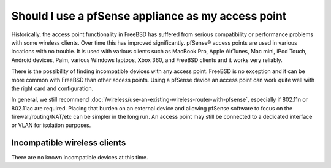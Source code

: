 Should I use a pfSense appliance as my access point
===================================================

Historically, the access point functionality in FreeBSD has suffered
from serious compatibility or performance problems with some wireless
clients. Over time this has improved significantly. pfSense® access
points are used in various locations with no trouble. It is used with
various clients such as MacBook Pro, Apple AirTunes, Mac mini, iPod
Touch, Android devices, Palm, various Windows laptops, Xbox 360, and
FreeBSD clients and it works very reliably.

There is the possibility of finding incompatible devices with any access
point. FreeBSD is no exception and it can be more common with FreeBSD
than other access points. Using a pfSense device an access point can
work quite well with the right card and configuration.

In general, we still recommend
:doc:`/wireless/use-an-existing-wireless-router-with-pfsense`,
especially if 802.11n or 802.11ac are required. Placing that burden
on an external device and allowing pfSense software to focus on the
firewall/routing/NAT/etc can be simpler in the long run. An access point
may still be connected to a dedicated interface or VLAN for isolation
purposes.

Incompatible wireless clients
-----------------------------

There are no known incompatible devices at this time.
